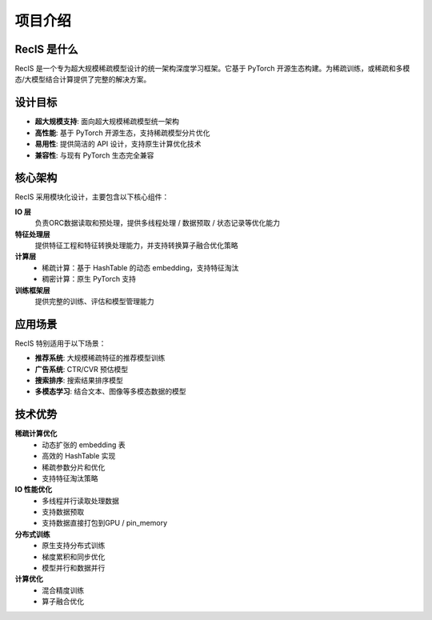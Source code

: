 项目介绍
========

RecIS 是什么
------------

RecIS 是一个专为超大规模稀疏模型设计的统一架构深度学习框架。它基于 PyTorch 开源生态构建。为稀疏训练，或稀疏和多模态/大模型结合计算提供了完整的解决方案。

设计目标
--------

- **超大规模支持**: 面向超大规模稀疏模型统一架构
- **高性能**: 基于 PyTorch 开源生态，支持稀疏模型分片优化
- **易用性**: 提供简洁的 API 设计，支持原生计算优化技术
- **兼容性**: 与现有 PyTorch 生态完全兼容

核心架构
--------

RecIS 采用模块化设计，主要包含以下核心组件：

.. image:: _static/sys-recis.png
   :alt: RecIS 架构图
   :align: center

**IO 层**
  负责ORC数据读取和预处理，提供多线程处理 / 数据预取 / 状态记录等优化能力

**特征处理层**
  提供特征工程和特征转换处理能力，并支持转换算子融合优化策略

**计算层**
  - 稀疏计算：基于 HashTable 的动态 embedding，支持特征淘汰
  - 稠密计算：原生 PyTorch 支持

**训练框架层**
  提供完整的训练、评估和模型管理能力

应用场景
--------

RecIS 特别适用于以下场景：

- **推荐系统**: 大规模稀疏特征的推荐模型训练
- **广告系统**: CTR/CVR 预估模型
- **搜索排序**: 搜索结果排序模型
- **多模态学习**: 结合文本、图像等多模态数据的模型

技术优势
--------

**稀疏计算优化**
  - 动态扩张的 embedding 表
  - 高效的 HashTable 实现
  - 稀疏参数分片和优化
  - 支持特征淘汰策略

**IO 性能优化**
  - 多线程并行读取处理数据
  - 支持数据预取
  - 支持数据直接打包到GPU / pin_memory

**分布式训练**
  - 原生支持分布式训练
  - 梯度累积和同步优化
  - 模型并行和数据并行

**计算优化**
  - 混合精度训练
  - 算子融合优化
